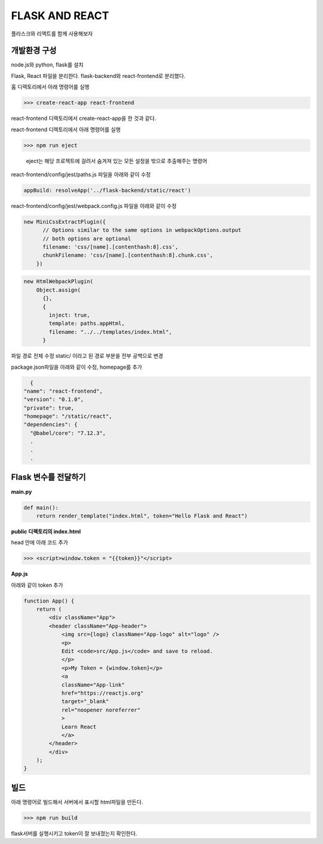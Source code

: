 FLASK AND REACT
==================

플라스크와 리액트를 함께 사용해보자

**개발환경 구성**
--------------------

node.js와 python, flask를 설치

Flask, React 파일을 분리한다.
flask-backend와 react-frontend로 분리했다.

홈 디렉토리에서 아래 명령어를 실행

>>> create-react-app react-frontend

react-frontend 디렉토리에서 create-react-app을 한 것과 같다.

react-frontend 디렉토리에서 아래 명령어를 실행

>>> npm run eject 

 eject는 해당 프로젝트에 걸려서 숨겨져 있는 모든 설정을 밖으로 추출해주는 명령어

react-frontend/config/jest/paths.js 파일을 아래와 같이 수정

.. code::

      appBuild: resolveApp('../flask-backend/static/react')

react-frontend/config/jest/webpack.config.js 파일을 아래와 같이 수정

.. code::

    new MiniCssExtractPlugin({
          // Options similar to the same options in webpackOptions.output
          // both options are optional
          filename: 'css/[name].[contenthash:8].css',
          chunkFilename: 'css/[name].[contenthash:8].chunk.css',
        })

.. code::

    new HtmlWebpackPlugin(
        Object.assign(
          {},
          {
            inject: true,
            template: paths.appHtml,
            filename: "../../templates/index.html",
          }

파일 경로 전체 수정 
static/ 이라고 된 경로 부분을 전부 공백으로 변경

package.json파일을 아래와 같이 수정, homepage를 추가

.. code::

    {
  "name": "react-frontend",
  "version": "0.1.0",
  "private": true,
  "homepage": "/static/react",
  "dependencies": {
    "@babel/core": "7.12.3",
    .
    .
    .


**Flask 변수를 전달하기**
--------------------------

**main.py**

.. code::

    def main():
        return render_template("index.html", token="Hello Flask and React")


**public 디렉토리의 index.html**

head 안에 아래 코드 추가

>>> <script>window.token = "{{token}}"</script>

**App.js**

아래와 같이 token 추가

.. code::

    function App() {
        return (
            <div className="App">
            <header className="App-header">
                <img src={logo} className="App-logo" alt="logo" />
                <p>
                Edit <code>src/App.js</code> and save to reload.
                </p>
                <p>My Token = {window.token}</p>
                <a
                className="App-link"
                href="https://reactjs.org"
                target="_blank"
                rel="noopener noreferrer"
                >
                Learn React
                </a>
            </header>
            </div>
        );
    }

**빌드**
---------

아래 명령어로 빌드해서 서버에서 표시할 html파일을 만든다.

>>> npm run build

flask서버를 실행시키고 token이 잘 보내졌는지 확인한다.

